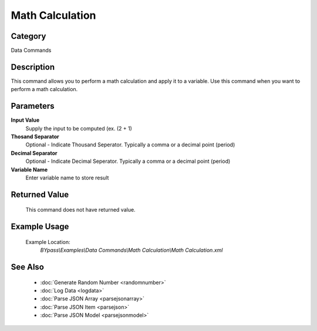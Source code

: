 Math Calculation
================

Category
--------
Data Commands

Description
-----------

This command allows you to perform a math calculation and apply it to a variable. Use this command when you want to perform a math calculation.

Parameters
----------

**Input Value**
	Supply the input to be computed (ex. (2 + 1)

**Thosand Separator**
	Optional - Indicate Thousand Seperator. Typically a comma or a decimal point (period)

**Decimal Separator**
	Optional - Indicate Decimal Seperator. Typically a comma or a decimal point (period)

**Variable Name**
	Enter variable name to store result



Returned Value
--------------
	This command does not have returned value.

Example Usage
-------------

	Example Location:  
		`BYpass\\Examples\\Data Commands\\Math Calculation\\Math Calculation.xml`

See Also
--------
	- :doc:`Generate Random Number <randomnumber>`
	- :doc:`Log Data <logdata>`
	- :doc:`Parse JSON Array <parsejsonarray>`
	- :doc:`Parse JSON Item <parsejson>`
	- :doc:`Parse JSON Model <parsejsonmodel>`

	
